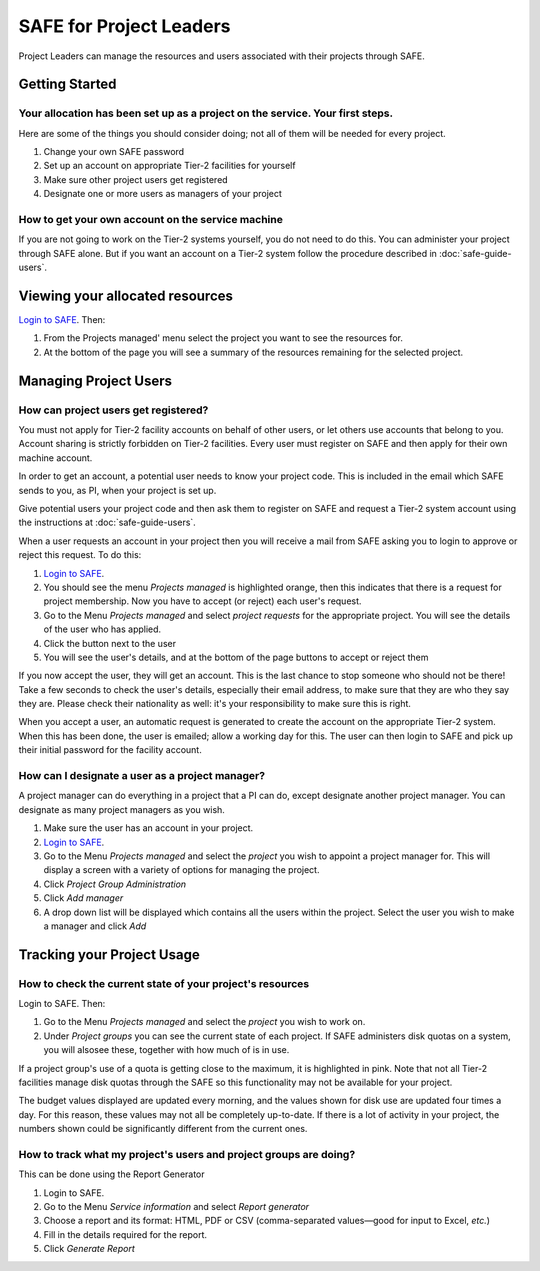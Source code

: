 SAFE for Project Leaders
========================

Project Leaders can manage the resources and users associated with 
their projects through SAFE.

Getting Started
---------------

Your allocation has been set up as a project on the service. Your first steps.
~~~~~~~~~~~~~~~~~~~~~~~~~~~~~~~~~~~~~~~~~~~~~~~~~~~~~~~~~~~~~~~~~~~~~~~~~~~~~~

Here are some of the things you should consider doing; not all of them
will be needed for every project.

#. Change your own SAFE password
#. Set up an account on appropriate Tier-2 facilities for yourself
#. Make sure other project users get registered
#. Designate one or more users as managers of your project

How to get your own account on the service machine
~~~~~~~~~~~~~~~~~~~~~~~~~~~~~~~~~~~~~~~~~~~~~~~~~~

If you are not going to work on the Tier-2 systems yourself, you do not need to
do this. You can administer your project through SAFE alone. But if you
want an account on a Tier-2 system follow the procedure described in
:doc:`safe-guide-users`.

Viewing your allocated resources
--------------------------------

`Login to SAFE <https://www.archer.ac.uk/tier2/>`__. Then:

#. From the Projects managed' menu select the project you want
   to see the resources for.
#. At the bottom of the page you will see a summary of the resources
   remaining for the selected project.

Managing Project Users
----------------------

How can project users get registered?
~~~~~~~~~~~~~~~~~~~~~~~~~~~~~~~~~~~~~

You must not apply for Tier-2 facility accounts on behalf of other users, or let
others use accounts that belong to you. Account sharing is strictly
forbidden on Tier-2 facilities. Every user must register on
SAFE and then apply for their own machine account.

In order to get an account, a potential user needs to know your project
code. This is included in the email which SAFE sends to you, as PI, when
your project is set up.

Give potential users your project code and then ask them to register
on SAFE and request a Tier-2 system account using the instructions at :doc:`safe-guide-users`.

When a user requests an account in your project then you will receive a 
mail from SAFE asking you to login to approve or reject this request.
To do this:

#. `Login to SAFE <https://www.archer.ac.uk/tier2/>`__.
#. You should see the menu *Projects managed* is highlighted orange,
   then this indicates that there is a request for project membership.
   Now you have to accept (or reject) each user's request.
#. Go to the Menu *Projects managed* and select *project requests* for
   the appropriate project. You will see the details of the user who has applied.
#. Click the button next to the user
#. You will see the user's details, and at the bottom of the page
   buttons to accept or reject them

If you now accept the user, they will get an account. This is the last
chance to stop someone who should not be there! Take a few seconds to
check the user's details, especially their email address, to make sure
that they are who they say they are. Please check their nationality as
well: it's your responsibility to make sure this is right.

When you accept a user, an automatic request is generated to
create the account on the appropriate Tier-2 system. When this has been done, the
user is emailed; allow a working day for this. The user can then login
to SAFE and pick up their initial password for the facility account.

How can I designate a user as a project manager?
~~~~~~~~~~~~~~~~~~~~~~~~~~~~~~~~~~~~~~~~~~~~~~~~

A project manager can do everything in a project that a PI can do,
except designate another project manager. You can designate as many
project managers as you wish.

#. Make sure the user has an account in your project.
#. `Login to SAFE <https://www.archer.ac.uk/tier2/>`__.
#. Go to the Menu *Projects managed* and select the *project* you wish
   to appoint a project manager for. This will display a screen with a
   variety of options for managing the project.
#. Click *Project Group Administration*
#. Click *Add manager*
#. A drop down list will be displayed which contains all the users
   within the project. Select the user you wish to make a manager and
   click *Add*

Tracking your Project Usage
---------------------------

How to check the current state of your project's resources
~~~~~~~~~~~~~~~~~~~~~~~~~~~~~~~~~~~~~~~~~~~~~~~~~~~~~~~~~~

Login to SAFE. Then:

#. Go to the Menu *Projects managed* and select the *project* you wish
   to work on.
#. Under *Project groups* you can see the current state of each project.
   If SAFE administers disk quotas on a system, you will alsosee these, together
   with how much of is in use.

If a project group's use of a quota is getting close to the maximum, it
is highlighted in pink. Note that not all Tier-2 facilities manage disk quotas
through the SAFE so this functionality may not be available for your project.

The budget values displayed are updated every morning, and the values
shown for disk use are updated four times a day. For this reason, these
values may not all be completely up-to-date. If there is a lot of
activity in your project, the numbers shown could be significantly
different from the current ones.

How to track what my project's users and project groups are doing?
~~~~~~~~~~~~~~~~~~~~~~~~~~~~~~~~~~~~~~~~~~~~~~~~~~~~~~~~~~~~~~~~~~

This can be done using the Report Generator

#. Login to SAFE.
#. Go to the Menu *Service information* and select *Report generator*
#. Choose a report and its format: HTML, PDF or CSV (comma-separated values—good
   for input to Excel, *etc.*)
#. Fill in the details required for the report.
#. Click *Generate Report*

